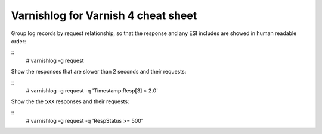 Varnishlog for Varnish 4 cheat sheet
####################################

Group log records by request relationship, so that the response and any ESI includes are showed in human readable order:

::
    # varnishlog -g request

Show the responses that are slower than 2 seconds and their requests:

::
    # varnishlog -g request -q 'Timestamp:Resp[3] > 2.0'

Show the the ``5XX`` responses and their requests:

::
    # varnishlog -g request -q 'RespStatus >= 500'

